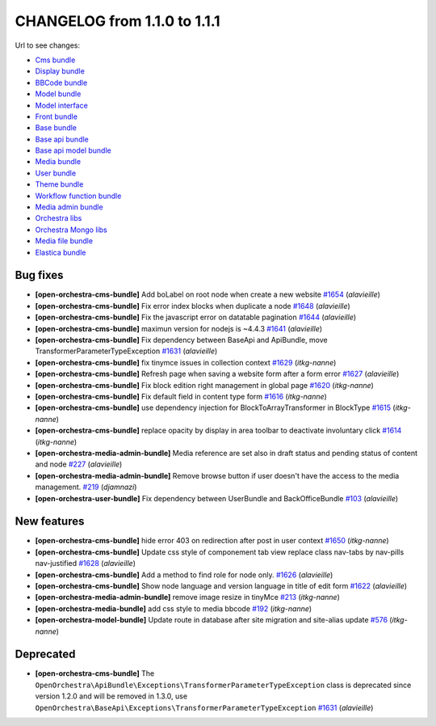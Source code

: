 CHANGELOG from 1.1.0 to 1.1.1
=============================

Url to see changes:

- `Cms bundle`_
- `Display bundle`_
- `BBCode bundle`_
- `Model bundle`_
- `Model interface`_
- `Front bundle`_
- `Base bundle`_
- `Base api bundle`_
- `Base api model bundle`_
- `Media bundle`_
- `User bundle`_
- `Theme bundle`_
- `Workflow function bundle`_
- `Media admin bundle`_
- `Orchestra libs`_
- `Orchestra Mongo libs`_
- `Media file bundle`_
- `Elastica bundle`_

Bug fixes
---------

- **[open-orchestra-cms-bundle]** Add boLabel on root node when create a new website `#1654 <https://github.com/open-orchestra/open-orchestra-cms-bundle/pull/1654>`_ (*alavieille*)
- **[open-orchestra-cms-bundle]** Fix error index blocks when duplicate a node `#1648 <https://github.com/open-orchestra/open-orchestra-cms-bundle/pull/1648>`_ (*alavieille*)
- **[open-orchestra-cms-bundle]** Fix the javascript error on datatable pagination `#1644 <https://github.com/open-orchestra/open-orchestra-cms-bundle/pull/1644>`_ (*alavieille*)
- **[open-orchestra-cms-bundle]** maximun version for nodejs is ~4.4.3 `#1641 <https://github.com/open-orchestra/open-orchestra-cms-bundle/pull/1641>`_ (*alavieille*)
- **[open-orchestra-cms-bundle]** Fix dependency between BaseApi and ApiBundle, move TransformerParameterTypeException `#1631 <https://github.com/open-orchestra/open-orchestra-cms-bundle/pull/1631>`_ (*alavieille*)
- **[open-orchestra-cms-bundle]** fix tinymce issues in collection context `#1629 <https://github.com/open-orchestra/open-orchestra-cms-bundle/pull/1629>`_ (*itkg-nanne*)
- **[open-orchestra-cms-bundle]** Refresh page when saving a website form after a form error `#1627 <https://github.com/open-orchestra/open-orchestra-cms-bundle/pull/1627>`_ (*alavieille*)
- **[open-orchestra-cms-bundle]** Fix block edition right management in global page `#1620 <https://github.com/open-orchestra/open-orchestra-cms-bundle/pull/1620>`_ (*itkg-nanne*)
- **[open-orchestra-cms-bundle]** Fix default field in content type form `#1616 <https://github.com/open-orchestra/open-orchestra-cms-bundle/pull/1616>`_ (*itkg-nanne*)
- **[open-orchestra-cms-bundle]** use dependency injection for BlockToArrayTransformer in BlockType `#1615 <https://github.com/open-orchestra/open-orchestra-cms-bundle/pull/1615>`_ (*itkg-nanne*)
- **[open-orchestra-cms-bundle]** replace opacity by display in area toolbar to deactivate involuntary click `#1614 <https://github.com/open-orchestra/open-orchestra-cms-bundle/pull/1614>`_ (*itkg-nanne*)
- **[open-orchestra-media-admin-bundle]** Media reference are set also in draft status and pending status of content and node `#227 <https://github.com/open-orchestra/open-orchestra-media-admin-bundle/pull/227>`_ (*alavieille*)
- **[open-orchestra-media-admin-bundle]** Remove browse button if user doesn't have the access to the media management. `#219 <https://github.com/open-orchestra/open-orchestra-media-admin-bundle/pull/219>`_ (*djamnazi*)
- **[open-orchestra-user-bundle]** Fix dependency between UserBundle and BackOfficeBundle `#103 <https://github.com/open-orchestra/open-orchestra-user-bundle/pull/103>`_ (*alavieille*)

New features
------------

- **[open-orchestra-cms-bundle]** hide error 403 on redirection after post in user context `#1650 <https://github.com/open-orchestra/open-orchestra-cms-bundle/pull/1650>`_ (*itkg-nanne*)
- **[open-orchestra-cms-bundle]** Update css style of componement tab view replace class nav-tabs by nav-pills nav-justified `#1628 <https://github.com/open-orchestra/open-orchestra-cms-bundle/pull/1628>`_ (*alavieille*)
- **[open-orchestra-cms-bundle]** Add a method to find role for node only. `#1626 <https://github.com/open-orchestra/open-orchestra-cms-bundle/pull/1626>`_ (*alavieille*)
- **[open-orchestra-cms-bundle]** Show node language and version language in title of edit form `#1622 <https://github.com/open-orchestra/open-orchestra-cms-bundle/pull/1622>`_ (*alavieille*)
- **[open-orchestra-media-admin-bundle]** remove image resize in tinyMce `#213 <https://github.com/open-orchestra/open-orchestra-media-admin-bundle/pull/213>`_ (*itkg-nanne*)
- **[open-orchestra-media-bundle]** add css style to media bbcode `#192 <https://github.com/open-orchestra/open-orchestra-media-bundle/pull/192>`_ (*itkg-nanne*)
- **[open-orchestra-model-bundle]** Update route in database after site migration and site-alias update `#576 <https://github.com/open-orchestra/open-orchestra-model-bundle/pull/576>`_ (*itkg-nanne*)

Deprecated
----------

- **[open-orchestra-cms-bundle]** The ``OpenOrchestra\ApiBundle\Exceptions\TransformerParameterTypeException`` class is deprecated since version 1.2.0 and will be removed in 1.3.0, use ``OpenOrchestra\BaseApi\Exceptions\TransformerParameterTypeException`` `#1631 <https://github.com/open-orchestra/open-orchestra-cms-bundle/pull/1631>`_ (*alavieille*)

.. _`Cms bundle`: https://github.com/open-orchestra/open-orchestra-cms-bundle/compare/v1.1.0...v1.1.1
.. _`Display bundle`: https://github.com/open-orchestra/open-orchestra-display-bundle/compare/v1.1.0...v1.1.1
.. _`BBCode bundle`: https://github.com/open-orchestra/open-orchestra-bbcode-bundle/compare/v1.1.0...v1.1.1
.. _`Model bundle`: https://github.com/open-orchestra/open-orchestra-model-bundle/compare/v1.1.0...v1.1.1
.. _`Model interface`: https://github.com/open-orchestra/open-orchestra-model-interface/compare/v1.1.0...v1.1.1
.. _`Front bundle`: https://github.com/open-orchestra/open-orchestra-front-bundle/compare/v1.1.0...v1.1.1
.. _`Base bundle`: https://github.com/open-orchestra/open-orchestra-base-bundle/compare/v1.1.0...v1.1.1
.. _`Base api bundle`: https://github.com/open-orchestra/open-orchestra-base-api-bundle/compare/v1.1.0...v1.1.1
.. _`Base api model bundle`: https://github.com/open-orchestra/open-orchestra-base-api-mongo-model-bundle/compare/v1.1.0...v1.1.1
.. _`Media bundle`: https://github.com/open-orchestra/open-orchestra-media-bundle/compare/v1.1.0...v1.1.1
.. _`User bundle`: https://github.com/open-orchestra/open-orchestra-user-bundle/compare/v1.1.0...v1.1.1
.. _`Theme bundle`: https://github.com/open-orchestra/open-orchestra-theme-bundle/compare/v1.1.0...v1.1.1
.. _`Workflow function bundle`: https://github.com/open-orchestra/open-orchestra-worflow-function-bundle/compare/v1.1.0...v1.1.1
.. _`Media admin bundle`: https://github.com/open-orchestra/open-orchestra-media-admin-bundle/compare/v1.1.0...v1.1.1
.. _`Orchestra libs`: https://github.com/open-orchestra/open-orchestra-libs/compare/v1.1.0...v1.1.1
.. _`Orchestra Mongo libs`: https://github.com/open-orchestra/open-orchestra-mongo-libs/compare/v1.1.0...v1.1.1
.. _`Media file bundle`: https://github.com/open-orchestra/open-orchestra-media-file-bundle/compare/v1.1.0...v1.1.1
.. _`Elastica bundle`: https://github.com/open-orchestra/open-orchestra-elastica-bundle/compare/v1.1.0...v1.1.1
